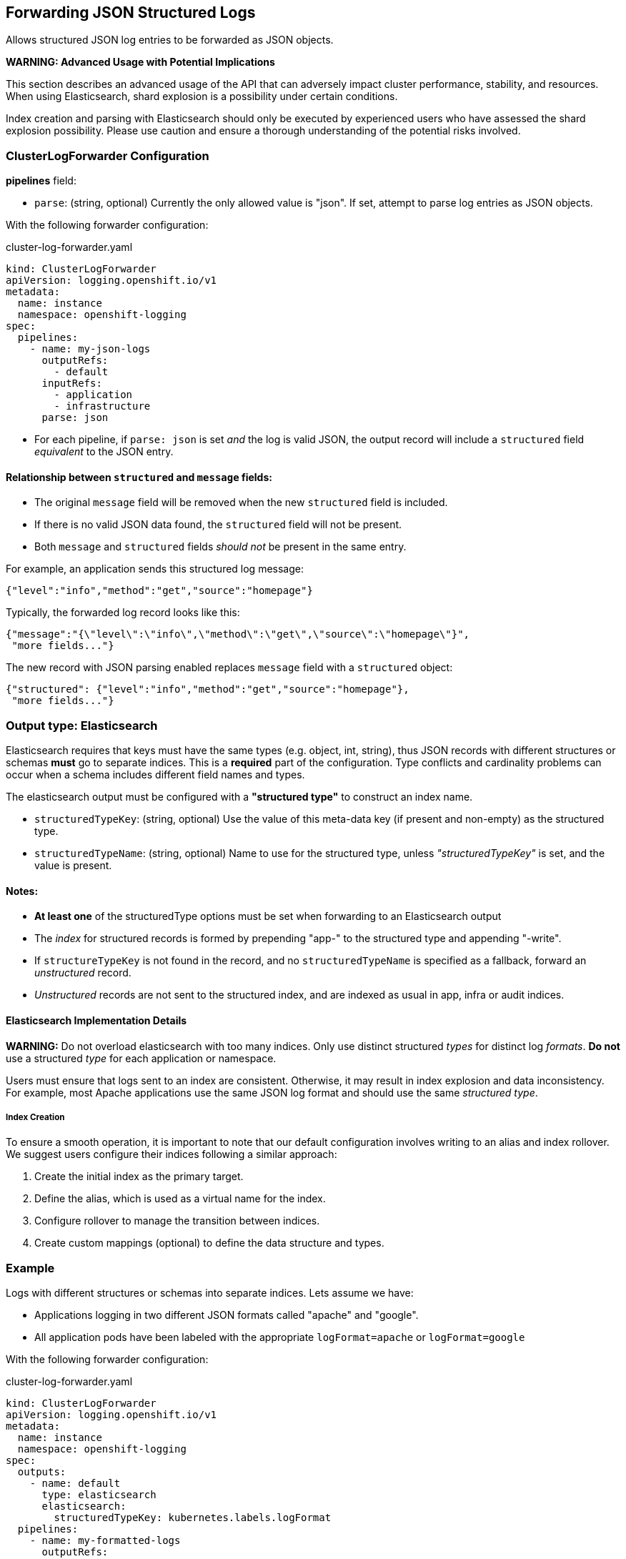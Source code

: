 
== Forwarding JSON Structured Logs

Allows structured JSON log entries to be forwarded as JSON objects.

*WARNING: Advanced Usage with Potential Implications*

This section describes an advanced usage of the API that can adversely impact cluster performance, stability, and resources.
When using Elasticsearch, shard explosion is a possibility under certain conditions.

Index creation and parsing with Elasticsearch should only be executed by experienced users who have assessed the shard explosion possibility.
Please use caution and ensure a thorough understanding of the potential risks involved.

=== ClusterLogForwarder Configuration

*pipelines* field:

* `parse`: (string, optional) Currently the only allowed value is "json".
If set, attempt to parse log entries as JSON objects.

With the following forwarder configuration:

.cluster-log-forwarder.yaml
[source,yaml]
----
kind: ClusterLogForwarder
apiVersion: logging.openshift.io/v1
metadata:
  name: instance
  namespace: openshift-logging
spec:
  pipelines:
    - name: my-json-logs
      outputRefs:
        - default
      inputRefs:
        - application
        - infrastructure
      parse: json
----

* For each pipeline, if `parse: json` is set _and_ the log is valid JSON, the output record will include a `structured` field _equivalent_ to the JSON entry.


==== Relationship between `structured` and `message` fields:

* The original `message` field will be removed when the new `structured` field is included.
* If there is no valid JSON data found, the `structured` field will not be present.
* Both `message` and `structured` fields _should not_ be present in the same entry.

For example, an application sends this structured log message:

[source,json]
----
{"level":"info","method":"get","source":"homepage"}
----

Typically, the forwarded log record looks like this:

[source,json]
----
{"message":"{\"level\":\"info\",\"method\":\"get\",\"source\":\"homepage\"}",
 "more fields..."}
----

The new record with JSON parsing enabled replaces `message` field with a `structured` object:

[source,json]
----
{"structured": {"level":"info","method":"get","source":"homepage"},
 "more fields..."}
----


=== Output type: Elasticsearch

Elasticsearch requires that keys must have the same types (e.g. object, int, string),
thus JSON records with different structures or schemas *must* go to separate indices.
This is a *required* part of the configuration.
Type conflicts and cardinality problems can occur when a schema includes different field names and types.

The elasticsearch output must be configured with a *"structured type"* to construct an index name.

*  `structuredTypeKey`: (string, optional) Use the value of this meta-data key (if present and non-empty) as the structured type.
*  `structuredTypeName`: (string, optional) Name to use for the structured type, unless _"structuredTypeKey"_ is set, and the value is present.

==== Notes:
* *At least one* of the structuredType options must be set when forwarding to an Elasticsearch output
* The _index_ for structured records is formed by prepending "app-" to the structured type and appending "-write".
* If `structureTypeKey` is not found in the record, and no `structuredTypeName` is specified as a fallback, forward an _unstructured_ record.
* _Unstructured_ records are not sent to the structured index, and are indexed as usual in app, infra or audit indices.

==== Elasticsearch Implementation Details
*WARNING:* Do not overload elasticsearch with too many indices.
Only use distinct structured _types_ for distinct log _formats_.  *Do not* use a structured _type_ for each application or namespace.

Users must ensure that logs sent to an index are consistent.  Otherwise, it may result in index explosion and data inconsistency.
For example, most Apache applications use the same JSON log format and should use the same _structured type_.

===== Index Creation
To ensure a smooth operation, it is important to note that our default configuration involves writing to an alias and index rollover.
We suggest users configure their indices following a similar approach:

. Create the initial index as the primary target.
. Define the alias, which is used as a virtual name for the index.
. Configure rollover to manage the transition between indices.
. Create custom mappings (optional) to define the data structure and types.


=== Example

Logs with different structures or schemas into separate indices. Lets assume we have:

* Applications logging in two different JSON formats called "apache" and "google".
* All application pods have been labeled with the appropriate `logFormat=apache` or `logFormat=google`

With the following forwarder configuration:

.cluster-log-forwarder.yaml
[source,yaml]
----
kind: ClusterLogForwarder
apiVersion: logging.openshift.io/v1
metadata:
  name: instance
  namespace: openshift-logging
spec:
  outputs:
    - name: default
      type: elasticsearch
      elasticsearch:
        structuredTypeKey: kubernetes.labels.logFormat
  pipelines:
    - name: my-formatted-logs
      outputRefs:
        - default
      inputRefs:
        - application
      parse: json
----
. After parsing into _structured_, these log record will go to the index `app-apache-write`:
+
[source,json]
----
{
  "structured":{"name":"fred","home":"bedrock"},
  "kubernetes":{"labels":{"logFormat": "apache", ...}}
}
----

. This _structured_ log record will go to the index `app-google-write`:
+
[source,json]
----
{
  "structured":{"name":"wilma","home":"bedrock"},
  "kubernetes":{"labels":{"logFormat": "google", ...}}
}
----

*Note*: In the example above, only _structured_ logs that contain a `logFormat` label go to the `google` or `apache` index.
All others go to the default application index as _unstructured_ records, including:

* Records with missing or empty `logFormat` label.
* Records that could not be parsed as JSON,  _even if_ they have a `logFormat` label.


